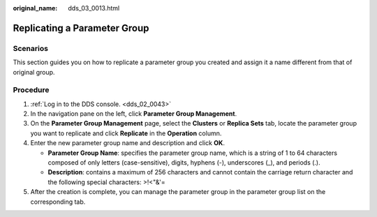 :original_name: dds_03_0013.html

.. _dds_03_0013:

Replicating a Parameter Group
=============================

**Scenarios**
-------------

This section guides you on how to replicate a parameter group you created and assign it a name different from that of original group.

Procedure
---------

#. :ref:`Log in to the DDS console. <dds_02_0043>`
#. In the navigation pane on the left, click **Parameter Group Management**.
#. On the **Parameter Group Management** page, select the **Clusters** or **Replica Sets** tab, locate the parameter group you want to replicate and click **Replicate** in the **Operation** column.
#. Enter the new parameter group name and description and click **OK**.

   -  **Parameter Group Name**: specifies the parameter group name, which is a string of 1 to 64 characters composed of only letters (case-sensitive), digits, hyphens (-), underscores (_), and periods (.).
   -  **Description**: contains a maximum of 256 characters and cannot contain the carriage return character and the following special characters: >!<"&'=

#. After the creation is complete, you can manage the parameter group in the parameter group list on the corresponding tab.
